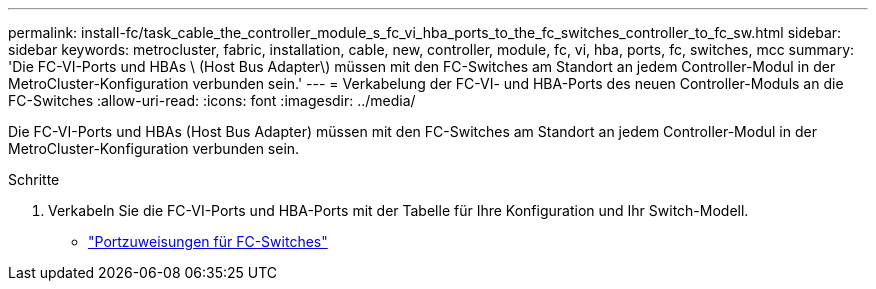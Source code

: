 ---
permalink: install-fc/task_cable_the_controller_module_s_fc_vi_hba_ports_to_the_fc_switches_controller_to_fc_sw.html 
sidebar: sidebar 
keywords: metrocluster, fabric, installation, cable, new, controller, module, fc, vi, hba, ports, fc, switches, mcc 
summary: 'Die FC-VI-Ports und HBAs \ (Host Bus Adapter\) müssen mit den FC-Switches am Standort an jedem Controller-Modul in der MetroCluster-Konfiguration verbunden sein.' 
---
= Verkabelung der FC-VI- und HBA-Ports des neuen Controller-Moduls an die FC-Switches
:allow-uri-read: 
:icons: font
:imagesdir: ../media/


[role="lead"]
Die FC-VI-Ports und HBAs (Host Bus Adapter) müssen mit den FC-Switches am Standort an jedem Controller-Modul in der MetroCluster-Konfiguration verbunden sein.

.Schritte
. Verkabeln Sie die FC-VI-Ports und HBA-Ports mit der Tabelle für Ihre Konfiguration und Ihr Switch-Modell.
+
** link:fc-switch-port-assignment-overview.html["Portzuweisungen für FC-Switches"]



